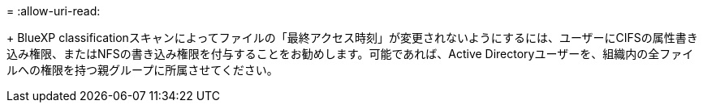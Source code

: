 = 
:allow-uri-read: 


+ BlueXP classificationスキャンによってファイルの「最終アクセス時刻」が変更されないようにするには、ユーザーにCIFSの属性書き込み権限、またはNFSの書き込み権限を付与することをお勧めします。可能であれば、Active Directoryユーザーを、組織内の全ファイルへの権限を持つ親グループに所属させてください。
